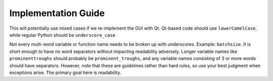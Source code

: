 Implementation Guide
====================

This will potentially use mixed cases if we re-implement the GUI with Qt.
Qt-based code should use ``lowerCamelCase``, while regular Python should be ``underscore_case``

Not every multi-word variable or function name needs to be broken up with underscores.
Example: ``batchsize``. It is short enough to have no word separators without impacting
readability adversely. Longer variable names like ``prominenttroughs`` should probably be
``prominent_troughs``, and any variable names consisting of 3 or more words should have
separators. However, note that these are guidelines rather than hard rules, so use your
best judgment when exceptions arise. The primary goal here is readability.